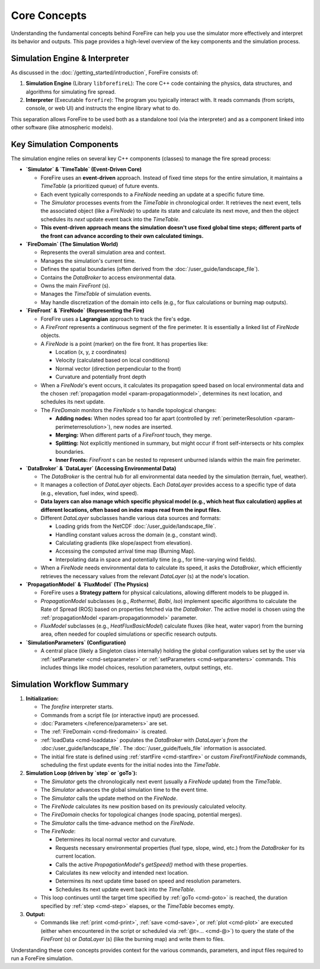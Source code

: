 .. _userguide-core-concepts:

Core Concepts
=============

Understanding the fundamental concepts behind ForeFire can help you use the simulator more effectively and interpret its behavior and outputs. This page provides a high-level overview of the key components and the simulation process.

Simulation Engine & Interpreter
-------------------------------

As discussed in the :doc:`/getting_started/introduction`, ForeFire consists of:

1.  **Simulation Engine** (Library ``libforefireL``): The core C++ code containing the physics, data structures, and algorithms for simulating fire spread.
2.  **Interpreter** (Executable ``forefire``): The program you typically interact with. It reads commands (from scripts, console, or web UI) and instructs the engine library what to do.

This separation allows ForeFire to be used both as a standalone tool (via the interpreter) and as a component linked into other software (like atmospheric models).

Key Simulation Components
-------------------------

The simulation engine relies on several key C++ components (classes) to manage the fire spread process:

*   **`Simulator` & `TimeTable` (Event-Driven Core)**

    *   ForeFire uses an **event-driven** approach. Instead of fixed time steps for the entire simulation, it maintains a `TimeTable` (a prioritized queue) of future events.
    *   Each event typically corresponds to a `FireNode` needing an update at a specific future time.
    *   The `Simulator` processes events from the `TimeTable` in chronological order. It retrieves the next event, tells the associated object (like a `FireNode`) to update its state and calculate its next move, and then the object schedules its *next* update event back into the `TimeTable`.
    *   **This event-driven approach means the simulation doesn't use fixed global time steps; different parts of the front can advance according to their own calculated timings.**

*   **`FireDomain` (The Simulation World)**

    *   Represents the overall simulation area and context.
    *   Manages the simulation's current time.
    *   Defines the spatial boundaries (often derived from the :doc:`/user_guide/landscape_file`).
    *   Contains the `DataBroker` to access environmental data.
    *   Owns the main `FireFront` (s).
    *   Manages the `TimeTable` of simulation events.
    *   May handle discretization of the domain into cells (e.g., for flux calculations or burning map outputs).

*   **`FireFront` & `FireNode` (Representing the Fire)**

    *   ForeFire uses a **Lagrangian** approach to track the fire's edge.
    *   A `FireFront` represents a continuous segment of the fire perimeter. It is essentially a linked list of `FireNode` objects.
    *   A `FireNode` is a point (marker) on the fire front. It has properties like:

        *   Location (x, y, z coordinates)
        *   Velocity (calculated based on local conditions)
        *   Normal vector (direction perpendicular to the front)
        *   Curvature and potentially front depth
    *   When a `FireNode`'s event occurs, it calculates its propagation speed based on local environmental data and the chosen :ref:`propagation model <param-propagationmodel>`, determines its next location, and schedules its next update.
    *   The `FireDomain` monitors the `FireNode` s to handle topological changes:

        *   **Adding nodes:** When nodes spread too far apart (controlled by :ref:`perimeterResolution <param-perimeterresolution>`), new nodes are inserted.
        *   **Merging:** When different parts of a `FireFront` touch, they merge.
        *   **Splitting:** Not explicitly mentioned in summary, but might occur if front self-intersects or hits complex boundaries.
        *   **Inner Fronts:** `FireFront` s can be nested to represent unburned islands within the main fire perimeter.

*   **`DataBroker` & `DataLayer` (Accessing Environmental Data)**

    *   The `DataBroker` is the central hub for all environmental data needed by the simulation (terrain, fuel, weather).
    *   It manages a collection of `DataLayer` objects. Each `DataLayer` provides access to a specific type of data (e.g., elevation, fuel index, wind speed).
    *   **Data layers can also manage which specific physical model (e.g., which heat flux calculation) applies at different locations, often based on index maps read from the input files.**
    *   Different `DataLayer` subclasses handle various data sources and formats:

        *   Loading grids from the NetCDF :doc:`/user_guide/landscape_file`.
        *   Handling constant values across the domain (e.g., constant wind).
        *   Calculating gradients (like slope/aspect from elevation).
        *   Accessing the computed arrival time map (Burning Map).
        *   Interpolating data in space and potentially time (e.g., for time-varying wind fields).
    *   When a `FireNode` needs environmental data to calculate its speed, it asks the `DataBroker`, which efficiently retrieves the necessary values from the relevant `DataLayer` (s) at the node's location.

*   **`PropagationModel` & `FluxModel` (The Physics)**

    *   ForeFire uses a **Strategy pattern** for physical calculations, allowing different models to be plugged in.
    *   `PropagationModel` subclasses (e.g., `Rothermel`, `Balbi`, `Iso`) implement specific algorithms to calculate the Rate of Spread (ROS) based on properties fetched via the `DataBroker`. The active model is chosen using the :ref:`propagationModel <param-propagationmodel>` parameter.
    *   `FluxModel` subclasses (e.g., `HeatFluxBasicModel`) calculate fluxes (like heat, water vapor) from the burning area, often needed for coupled simulations or specific research outputs.

*   **`SimulationParameters` (Configuration)**

    *   A central place (likely a Singleton class internally) holding the global configuration values set by the user via :ref:`setParameter <cmd-setparameter>` or :ref:`setParameters <cmd-setparameters>` commands. This includes things like model choices, resolution parameters, output settings, etc.

Simulation Workflow Summary
---------------------------

1.  **Initialization:**

    *   The `forefire` interpreter starts.
    *   Commands from a script file (or interactive input) are processed.
    *   :doc:`Parameters </reference/parameters>` are set.
    *   The :ref:`FireDomain <cmd-firedomain>` is created.
    *   :ref:`loadData <cmd-loaddata>` populates the `DataBroker` with `DataLayer`s from the :doc:`/user_guide/landscape_file`. The :doc:`/user_guide/fuels_file` information is associated.
    *   The initial fire state is defined using :ref:`startFire <cmd-startfire>` or custom `FireFront`/`FireNode` commands, scheduling the first update events for the initial nodes into the `TimeTable`.

2.  **Simulation Loop (driven by `step` or `goTo`):**

    *   The `Simulator` gets the chronologically next event (usually a `FireNode` update) from the `TimeTable`.
    *   The `Simulator` advances the global simulation time to the event time.
    *   The `Simulator` calls the update method on the `FireNode`.
    *   The `FireNode` calculates its new position based on its previously calculated velocity.
    *   The `FireDomain` checks for topological changes (node spacing, potential merges).
    *   The `Simulator` calls the time-advance method on the `FireNode`.
    *   The `FireNode`:

        *   Determines its local normal vector and curvature.
        *   Requests necessary environmental properties (fuel type, slope, wind, etc.) from the `DataBroker` for its current location.
        *   Calls the active `PropagationModel`'s `getSpeed()` method with these properties.
        *   Calculates its new velocity and intended next location.
        *   Determines its next update time based on speed and resolution parameters.
        *   Schedules its next update event back into the `TimeTable`.
    *   This loop continues until the target time specified by :ref:`goTo <cmd-goto>` is reached, the duration specified by :ref:`step <cmd-step>` elapses, or the `TimeTable` becomes empty.

3.  **Output:**

    *   Commands like :ref:`print <cmd-print>`, :ref:`save <cmd-save>`, or :ref:`plot <cmd-plot>` are executed (either when encountered in the script or scheduled via :ref:`@t=... <cmd-@>`) to query the state of the `FireFront` (s) or `DataLayer` (s) (like the burning map) and write them to files.

Understanding these core concepts provides context for the various commands, parameters, and input files required to run a ForeFire simulation.